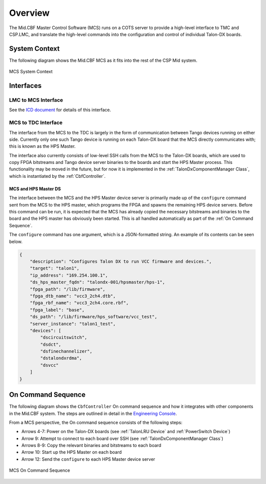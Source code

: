 Overview
********
The Mid.CBF Master Control Software (MCS) runs on a COTS server to provide a 
high-level interface to TMC and CSP.LMC, and translate the high-level commands 
into the configuration and control of individual Talon-DX boards.

System Context
==============
The following diagram shows the Mid.CBF MCS as it fits into the rest of the CSP Mid
system.

.. figure:: diagrams/mcs-context.png
    :align: center

    MCS System Context

Interfaces
==========

LMC to MCS Interface
--------------------
See the `ICD document <https://drive.google.com/drive/folders/1CQJAJP1RhRuSvaM1OQhnxBZZ4xH1Pq_m>`_ for details of this interface.

MCS to TDC Interface
--------------------
The interface from the MCS to the TDC is largely in the form of communication between
Tango devices running on either side. Currently only one such Tango device is running
on each Talon-DX board that the MCS directly communicates with; this is known as the 
HPS Master.

The interface also currently consists of low-level SSH calls from the MCS to the Talon-DX
boards, which are used to copy FPGA bitstreams and Tango device server binaries to the boards
and start the HPS Master process. This functionality may be moved in the future, but for now
it is implemented in the :ref:`TalonDxComponentManager Class`, which is instantiated by the
:ref:`CbfController`.

MCS and HPS Master DS
^^^^^^^^^^^^^^^^^^^^^
The interface between the MCS and the HPS Master device server is primarily made up
of the ``configure`` command sent from the MCS to the HPS master, which programs the
FPGA and spawns the remaining HPS device servers. Before this command can be run, it is 
expected that the MCS has already copied the necessary bitstreams and binaries to the board
and the HPS master has obviously been started. This is all handled automatically as part of
the :ref:`On Command Sequence`.

The ``configure`` command has one argument, which is a JSON-formatted string. An example
of its contents can be seen below.

.. code-block:: json

    {
        "description": "Configures Talon DX to run VCC firmware and devices.",
        "target": "talon1",
        "ip_address": "169.254.100.1",
        "ds_hps_master_fqdn": "talondx-001/hpsmaster/hps-1",
        "fpga_path": "/lib/firmware",
        "fpga_dtb_name": "vcc3_2ch4.dtb",
        "fpga_rbf_name": "vcc3_2ch4.core.rbf",
        "fpga_label": "base",
        "ds_path": "/lib/firmware/hps_software/vcc_test",
        "server_instance": "talon1_test",
        "devices": [
            "dscircuitswitch",
            "dsdct",
            "dsfinechannelizer",
            "dstalondxrdma",
            "dsvcc"
        ]
    }

On Command Sequence
===================
The following diagram shows the ``CbfController`` On command sequence and how it integrates with other
components in the Mid.CBF system. The steps are outlined in detail in the 
`Engineering Console <https://developer.skatelescope.org/projects/ska-mid-cbf-engineering-console/en/latest/system.html#on-command-sequence>`_.

From a MCS perspective, the On command sequence consists of the following steps:

- Arrows 4-7: Power on the Talon-DX boards (see :ref:`TalonLRU Device` and :ref:`PowerSwitch Device`)
- Arrow 9: Attempt to connect to each board over SSH (see :ref:`TalonDxComponentManager Class`)
- Arrows 8-9: Copy the relevant binaries and bitstreams to each board
- Arrow 10: Start up the HPS Master on each board
- Arrow 12: Send the ``configure`` to each HPS Master device server

.. figure:: diagrams/on-command-sequence.png
    :align: center
    
    MCS On Command Sequence
